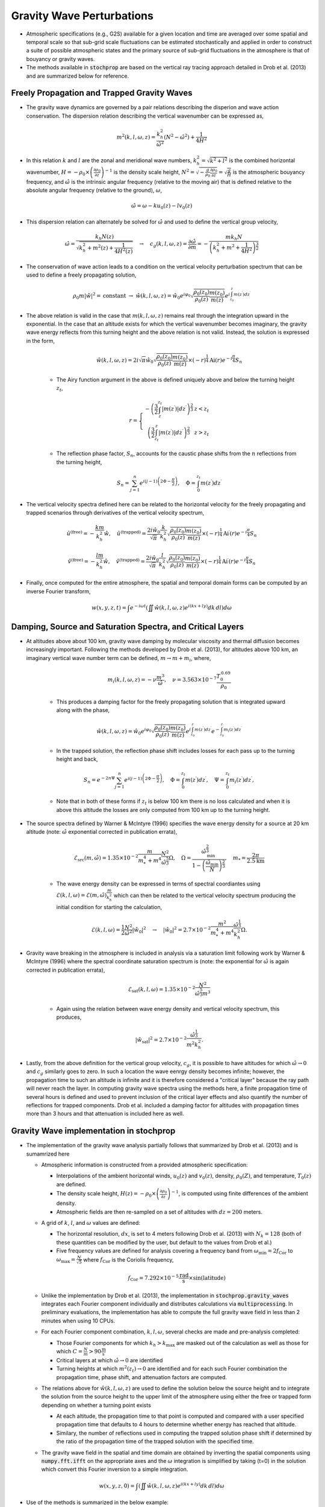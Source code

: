 .. _gravity:

==========================
Gravity Wave Perturbations
==========================
* Atmospheric specifications (e.g., G2S) available for a given location and time are averaged over some spatial and temporal scale so that sub-grid scale fluctuations can be estimated stochastically and applied in order to construct a suite of possible atmospheric states and the primary source of sub-grid fluctuations in the atmosphere is that of bouyancy or gravity waves.

* The methods available in :code:`stochprop` are based on the vertical ray tracing approach detailed in Drob et al. (2013) and are summarized below for reference.

++++++++++++++++++++++++++++++++++++++++++++
Freely Propagation and Trapped Gravity Waves
++++++++++++++++++++++++++++++++++++++++++++
* The gravity wave dynamics are governed by a pair relations describing the disperion and wave action conservation.  The dispersion relation describing the vertical wavenumber can be expressed as,

.. math::
	m^2 \left( k, l, \omega, z \right) = \frac{k_h^2}{\hat{\omega}^2} \left( N^2 - \hat{\omega}^2 \right) + \frac{1}{4H^2}
 
* In this relation :math:`k` and :math:`l` are the zonal and meridional wave numbers, :math:`k_h^2 = \sqrt{k^2 + l^2}` is the combined horizontal wavenumber, :math:`H = - \rho_0 \times \left( \frac{\partial \rho_0}{\partial z} \right)^{-1}` is the density scale height, :math:`N^2 = \sqrt{-\frac{g}{\rho_0} \frac{\partial \rho_0}{\partial z}} = \sqrt{\frac{g}{H}}` is the atmospheric bouyancy frequency, and :math:`\hat{\omega}` is the intrinsic angular frequency (relative to the moving air) that is defined relative to the absolute angular frequency (relative to the ground), :math:`\omega`,

.. math::
	\hat{\omega} = \omega - k u_0 \left( z \right) - l v_0 \left( z \right)

* This dispersion relation can alternately be solved for :math:`\hat{\omega}` and used to define the vertical group velocity,

.. math::
	\hat{\omega} = \frac{k_h N \left( z \right)}{\sqrt{ k_h^2 + m^2 \left( z \right) + \frac{1}{4 H^2 \left( z \right)}}} \quad \rightarrow \quad 
	c_g \left(k, l, \omega, z \right) = \frac{\partial \hat{\omega}}{\partial m} = -\frac{m k_h N}{\left( k_h^2 + m^2 + \frac{1}{4 H^2} \right)^\frac{3}{2}} 

* The conservation of wave action leads to a condition on the vertical velocity perturbation spectrum that can be used to define a freely propagating solution,

.. math::
	\rho_0 m \left| \hat{w} \right|^2 = \text{constant} \; \rightarrow \;
	\hat{w} \left( k, l, \omega, z \right) = \hat{w}_0 e^{i \varphi_0} \sqrt{ \frac{\rho_0 \left( z_0 \right)}{\rho_0 \left( z \right)} \frac{m \left( z_0 \right)}{m \left( z \right)}} e^{i \int_{z_0}^z{m \left( z^\prime \right) dz^\prime}}

* The above relation is valid in the case that :math:`m \left( k, l, \omega, z \right)` remains real through the integration upward in the exponential.  In the case that an altitude exists for which the vertical wavenumber becomes imaginary, the gravity wave energy reflects from this turning height and the above relation is not valid.  Instead, the solution is expressed in the form,

	.. math::
 		\hat{w} \left( k, l, \omega, z \right) = 2 i \sqrt{\pi} \hat{w}_0 \sqrt{ \frac{\rho_0 \left( z_0 \right)}{\rho_0 \left( z \right)} \frac{m \left( z_0 \right)}{m \left( z \right)}} \times \left( - r \right)^\frac{1}{4} \text{Ai} \left( r \right) e^{-i \frac{\pi}{4}} S_n

	* The Airy function argument in the above is defined uniquely above and below the turning height :math:`z_t`,

	.. math::
		r = \left\{ \begin{matrix} - \left( \frac{3}{2} \int_z^{z_t} \left| m \left( z^\prime \right) \right| dz^\prime \right)^\frac{2}{3} & z < z_t \\ \left( \frac{3}{2} \int_{z_t}^z \left| m \left( z^\prime \right) \right| dz^\prime \right)^\frac{2}{3} & z > z_t \end{matrix} \right.

	* The reflection phase factor, :math:`S_n`, accounts for the caustic phase shifts from the :math:`n` reflections from the turning height,

	.. math::
   		S_n = \sum_{j = 1}^n{e^{i \left( j -1 \right) \left(2 \Phi - \frac{\pi}{2} \right)}}, \quad \Phi = \int_0^{z_t} m \left( z^\prime \right) d z^\prime

* The vertical velocity spectra defined here can be related to the horizontal velocity for the freely propagating and trapped scenarios through derivatives of the vertical velocity spectrum,

.. math::
	\hat{u}^\text{(free)} = - \frac{k m}{k_h^2} \hat{w}, \quad
   	\hat{u}^\text{(trapped)} = \frac{2 i \hat{w}_0 }{\sqrt{\pi}}\frac{k}{k_h^2} \sqrt{ \frac{\rho_0 \left( z_0 \right)}{\rho_0 \left( z \right)} \frac{m \left( z_0 \right)}{m \left( z \right)}} \times \left( - r \right)^\frac{1}{4} \text{Ai}^\prime \left( r \right) e^{-i \frac{\pi}{4}} S_n

.. math::
	\hat{v}^\text{(free)} = - \frac{l m}{k_h^2} \hat{w}, \quad
   	\hat{v}^\text{(trapped)} = \frac{2 i \hat{w}_0 }{\sqrt{\pi}}\frac{l}{k_h^2} \sqrt{ \frac{\rho_0 \left( z_0 \right)}{\rho_0 \left( z \right)} \frac{m \left( z_0 \right)}{m \left( z \right)}} \times \left( - r \right)^\frac{1}{4} \text{Ai}^\prime \left( r \right) e^{-i \frac{\pi}{4}} S_n

* Finally, once computed for the entire atmosphere, the spatial and temporal domain forms can be computed by an inverse Fourier transform,

.. math::
	w \left( x, y, z, t \right) = \int{e^{-i \omega t} \left( \iint{ \hat{w} \left( k, l, \omega, z \right) e^{i \left( kx + ly \right)} dk \, dl} \right) d \omega}



+++++++++++++++++++++++++++++++++++++++++++++++++++++++++++
Damping, Source and Saturation Spectra, and Critical Layers
+++++++++++++++++++++++++++++++++++++++++++++++++++++++++++

* At altitudes above about 100 km, gravity wave damping by molecular viscosity and thermal diffusion becomes increasingly important.  Following the methods developed by Drob et al. (2013), for altitudes above 100 km, an imaginary vertical wave number term can be defined, :math:`m \rightarrow m + m_i`, where,

	.. math::
		m_i \left(k, l, \omega, z \right) = -\nu \frac{m^3}{\hat{\omega}}, \quad \nu = 3.563 \times 10^{-7} \frac{T_0^{\, 0.69}}{\rho_0}

	* This produces a damping factor for the freely propagating solution that is integrated upward along with the phase,

	.. math::
		\hat{w} \left( k, l, \omega, z \right) = \hat{w}_0 e^{i \varphi_0} \sqrt{ \frac{\rho_0 \left( z_0 \right)}{\rho_0 \left( z \right)} \frac{m \left( z_0 \right)}{m \left( z \right)}} e^{i \int_{z_0}^z{m \left( z^\prime \right) dz^\prime}} e^{-\int_{z_0}^{z}{m_i \left( z^\prime \right) dz^\prime}}

	* In the trapped solution, the reflection phase shift includes losses for each pass up to the turning height and back,

	.. math::
   		S_n = e^{-2 n \Psi} \sum_{j = 1}^n{e^{i \left( j -1 \right) \left(2 \Phi - \frac{\pi}{2} \right)}}, \quad \Phi = \int_0^{z_t} m \left( z^\prime \right) d z^\prime, \quad \Psi = \int_0^{z_t} m_i \left( z^\prime \right) d z^\prime,

	* Note that in both of these forms if :math:`z_t` is below 100 km there is no loss calculated and when it is above this altitude the losses are only computed from 100 km up to the turning height.

* The source spectra defined by Warner & McIntyre (1996) specifies the wave energy density for a source at 20 km altitude (note: :math:`\hat{\omega}` exponential corrected in publication errata),

	.. math::
		\mathcal{E}_\text{src} \left(m, \hat{\omega} \right) = 1.35 \times 10^{-2} \frac{m}{m_*^4 + m^4} \frac{N^2}{\hat{\omega}^\frac{5}{3}} \Omega, \quad \Omega = \frac{\hat{\omega}_\text{min}^\frac{2}{3}}{1 - \left( \frac{\hat{\omega}_\text{min}}{N} \right)^\frac{2}{3}}, \quad m_* = \frac{2 \pi}{2.5 \text{km}}
	
	* The wave energy density can be expressed in terms of spectral coordiantes using :math:`\mathcal{E} \left( k, l, \omega \right) = \mathcal{E} \left( m, \hat{\omega} \right) \frac{m}{k_h^2}` which can then be related to the vertical velocity spectrum producing the initial condition for starting the calculation, 

	.. math::
		\mathcal{E} \left(k, l, \omega \right) = \frac{1}{2} \frac{N^2}{\hat{\omega}^2} \left| \hat{w}_0 \right|^2 \quad \rightarrow \quad \left| \hat{w}_0 \right|^2 = 2.7 \times 10^{-2} \frac{m^2}{m^4_* + m^4}  \frac{\hat{\omega}^\frac{1}{3}}{k_h^2} \Omega.

* Gravity wave breaking in the atmosphere is included in analysis via a saturation limit following work by Warner & McIntyre (1996) where the spectral coordinate saturation spectrum is (note: the exponential for :math:`\hat{\omega}` is again corrected in publication errata),

	.. math::
		\mathcal{E}_\text{sat} \left(k, l, \omega \right) = 1.35 \times 10^{-2} \frac{N^2}{\hat{\omega}^\frac{5}{3} m^3}

	* Again using the relation between wave energy density and vertical velocity spectrum, this produces,

	.. math::
		\left| \hat{w}_\text{sat} \right|^2 = 2.7 \times 10^{-2} \frac{\hat{\omega}^\frac{1}{3}}{m^2 k_h^2}.
		
* Lastly, from the above definition for the vertical group velocity, :math:`c_g`, it is possible to have altitudes for which :math:`\hat{\omega} \rightarrow 0` and :math:`c_g` similarly goes to zero.  In such a location the wave eenrgy density becomes infinite; however, the propagation time to such an altitude is infinite and it is therefore considered a "critical layer" because the ray path will never reach the layer.  In computing gravity wave spectra using the methods here, a finite propagation time of several hours is defined and used to prevent inclusion of the critical layer effects and also quantify the number of reflections for trapped components.  Drob et al. included a damping factor for altitudes with propagation times more than 3 hours and that attenuation is included here as well.

++++++++++++++++++++++++++++++++++++++++
Gravity Wave implementation in stochprop
++++++++++++++++++++++++++++++++++++++++

* The implementation of the gravity wave analysis partially follows that summarized by Drob et al. (2013) and is sumamrized here

  * Atmospheric information is constructed from a provided atmospheric specification:

    * Interpolations of the ambient horizontal winds, :math:`u_0 \left( z \right)` and :math:`v_0 \left( z \right)`, density, :math:`\rho_0 \left( Z \right)`, and temperature, :math:`T_0 \left( z \right)` are defined.  

    * The density scale height, :math:`H \left( z \right) = - \rho_0 \times \left( \frac{\partial \rho_0}{\partial z} \right)^{-1}`, is computed using finite differences of the ambient density.  
  
    * Atmospheric fields are then re-sampled on a set of altitudes with :math:`dz = 200` meters.
  
  * A grid of :math:`k`, :math:`l`, and :math:`\omega` values are defined:

    * The horizontal resolution, :math:`dx`, is set to 4 meters following Drob et al. (2013) with :math:`N_k = 128` (both of these quantities can be modified by the user, but default to the values from Drob et al.)

    * Five frequency values are defined for analysis covering a frequency band from :math:`\omega_\text{min} = 2 f_\text{Cor}` to :math:`\omega_\text{max} = \frac{N}{\sqrt{5}}` where :math:`f_\text{Cor}` is the Coriolis frequency,

     .. math::
	     f_\text{Cor} = 7.292 \times 10^{-5} \frac{\text{rad}}{\text{s}} \times \sin \left( \text{latitude} \right)

  * Unlike the implementation by Drob et al. (2013), the implementation in :code:`stochprop.gravity_waves` integrates each Fourier component individually and distributes calculations via :code:`multiprocessing`.  In preliminary evaluations, the implementation has able to compute the full gravity wave field in less than 2 minutes when using 10 CPUs.

  * For each Fourier component combination, :math:`k, l, \omega`, several checks are made and pre-analysis completed:

    * Those Fourier components for which :math:`k_h > k_\text{max}` are masked out of the calculation as well as those for which :math:`C = \frac{N}{m} > 90 \frac{\text{m}}{\text{s}}` 

    * Critical layers at which :math:`\hat{\omega} \rightarrow 0` are identified

    * Turning heights at which :math:`m^2 \left( z_t \right) \rightarrow 0` are identified and for each such Fourier combination the propagation time, phase shift, and attenuation factors are computed.

  * The relations above for :math:`\hat{w} \left( k, l, \omega, z \right)` are used to define the solution below the source height and to integrate the solution from the source height to the upper limit of the atmosphere using either the free or trapped form depending on whether a turning point exists

    * At each altitude, the propagation time to that point is computed and compared with a user specified propagation time that defaults to 4 hours to determine whether energy has reached that altitude.  
  
    * Similary, the number of reflections used in computing the trapped solution phase shift if determined by the ratio of the propagation time of the trapped solution with the specified time.

  * The gravity wave field in the spatial and time domain are obtained by inverting the spatial components using :code:`numpy.fft.ifft` on the appropriate axes and the :math:`\omega` integration is simplified by taking \(t=0\) in the solution which convert this Fourier inversion to a simple integration.

.. math::
	w \left( x, y, z, 0 \right) = \int{\left( \iint{ \hat{w} \left( k, l, \omega, z \right) e^{i \left( kx + ly \right)} dk \, dl} \right) d \omega}


* Use of the methods is summarized in the below example:

.. code-block:: python

	from stochprop import gravity_waves

	if __name__ == '__main__':
		atmo_spec = "profs/01/g2stxt_2010010100_39.7393_-104.9900.dat"
		output_path = "gw_perturb"

		t0 = 6.0 * 3600.0
		dx, Nk = 2.0, 128

		# Run gravity wave calculation
		gravity_waves.perturb_atmo(atmo_spec, "gw_perturb", t0=t0, dx=dx, Nk=Nk)

* Command line interface (CLI) options are also included for generating perturbed atmospheric specifications,

.. code-block:: bash

	stochprop gravity-waves --atmo-file profs/01/g2stxt_2010010100_39.7393_-104.9900.dat --out gw_perturb --dx 2.0 --nk 128 --cpu-cnt 8




